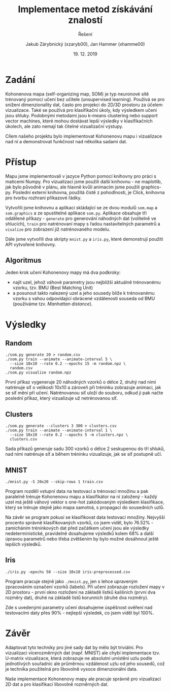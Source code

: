 #+LATEX_CLASS: article
#+LATEX_CLASS_OPTIONS: [11pt]
#+LATEX_HEADER: \usepackage{minted}
#+LATEX_HEADER: \setminted{fontsize=\footnotesize}
#+LATEX_HEADER: \usepackage[font={small,sf},labelfont=bf,format=hang,format=plain,margin=0pt,width=0.8\textwidth,]{caption}
#+OPTIONS: tags:nil creator:nil tasks:nil toc:nil

#+AUTHOR: Jakub Zárybnický (xzaryb00), Jan Hammer (xhamme00)
#+TITLE: Implementace metod získávání znalostí
#+SUBTITLE: Řešení
#+DATE: 19. 12. 2019
#+BIND: org-export-use-babel nil

* Zadání
Kohonenova mapa (self-organizing map, SOM) je typ neuronové sítě trénovaný
pomocí učení bez učitele (unsupervised learning). Používá se pro snížení
dimenzionality dat, často pro projekci do 2D/3D prostoru za účelem
vizualizace. Také se používá pro klasifikační úkoly, kdy výsledkem učení jsou
shluky. Podobnými metodami jsou k-means clustering nebo support vector machines,
které mohou dostávat lepší výsledky v klasifikačních úkolech, ale zato nemají
tak čitelné vizualizační výstupy.

Cílem našeho projektu bylo implementovat Kohonenovu mapu i vizualizace nad ní a
demonstrovat funkčnost nad několika sadami dat.

* Přístup
Mapu jsme implementovali v jazyce Python pomocí knihovny pro práci s maticemi
Numpy. Pro vizualizaci jsme použili další knihovnu - ne maplotlib, jak bylo
původně v plánu, ale hlavně kvůli animacím jsme použili graphics-py. Poslední
externí knihovna, použitá čistě z pohodlnosti, je Click, knihovna pro tvorbu
rozhraní příkazové řádky.

Vytvořili jsme knihovnu a aplikaci skládající se ze dvou modulů ~som.map~ a
~som.graphics~ a ze spustitelné aplikace ~som.py~. Aplikace obsahuje tři oddělené
příkazy - ~generate~ pro generování náhodných dat (volitelně ve shlucích), ~train~
pro natrénovaní mapy s řadou nastavitelných parametrů a ~visalize~ pro zobrazení
již natrénovaného modelu.

Dále jsme vytvořili dva skripty ~mnist.py~ a ~iris.py~, které demonstrují použití
API vytvořené knihovny.

** Algoritmus
Jeden krok učení Kohonenovy mapy má dva podkroky:
- najít uzel, jehož váhové parametry jsou nejbližší aktuálně trénovanému vzorku,
  tzv. BMU (Best Matching Unit)
- a posunout takto nalezený uzel a jeho sousedy blíže k trénovanému vzorku s
  vahou odpovídající obrácené vzdálenosti souseda od BMU (používáme tzv. /Manhattan distance/).

* Výsledky

** Random
#+BEGIN_SRC shell
  ./som.py generate 20 > random.csv
  ./som.py train --animate --animate-interval 5 \
    --size 10x10 --rate 0.2 --epochs 15 -m random.npz \
    random.csv
  ./som.py visualize random.npz
#+END_SRC

První příkaz vygeneruje 20 náhodných vzorků o délce 2, druhý nad nimi natrénuje
síť o velikosti 10x10 a zároveň při tréninku zobrazuje animaci, jak se síť mění
při učení. Natrénovanou síť uloží do souboru, odkud ji pak načte poslední
příkaz, který vizualizuje už netrénovanou síť.

[[file:~/Screenshot from 2019-12-19 11-27-05.png]]

** Clusters
#+BEGIN_SRC shell
  ./som.py generate --clusters 3 300 > clusters.csv
  ./som.py train --animate --animate-interval 1 \
    --size 10x10 --rate 0.2 --epochs 5 -m clusters.npz \
    clusters.csv
#+END_SRC

Sada příkazů generuje sadu 300 vzorků o délce 2 seskupenou do tří shluků, nad
nimi natrénuje síť a během tréninku vizualizuje, jak se síť postupně učí.

[[file:~/Screenshot from 2019-12-19 11-28-01.png]]

** MNIST
#+BEGIN_SRC shell
  ./mnist.py -S 20x20 --skip-rows 1 train.csv
#+END_SRC

Program rozdělí vstupní data na testovací a trénovací množinu a pak paralelně
trénuje Kohonenovu mapu a klasifikátor na ní založený - každý uzel má ještě
váhový vektor s one-hot zakódovaným výsledkem klasifikace, který se trénuje
stejně jako mapa samotná, s propagací do sousedních uzlů.

Na závěr se program pokusí se klasifikovat data testovací množiny. Nejvyšší
procento správně klasifikovaných vzorků, co jsem viděl, bylo 76.52% - zamícháním
tréninkových dat před začátkem učení jsou ale výsledky nedeterministické,
pravidelně dosahujeme výsledků kolem 68% a další úpravou parametrů nebo třeba
zvětšením by bylo možné dosáhnout ještě lepších výsledků.

[[file:~/Screenshot from 2019-12-19 11-28-55.png]]

** Iris
#+BEGIN_SRC shell
  ./iris.py -epochs 50 --size 10x10 iris-preprocessed.csv
#+END_SRC

Program pracuje stejně jako ~./mnist.py~, jen s lehce upraveným zpracováním
označení vzorků (labels). Při učení zobrazuje rozložení mapy v 2D prostoru -
první okno rozložení na základě lístků kališních (první dva rozměry dat), druhé
na základě listů korunních (druhé dva rozměry).

Zde s uvedenými parametry učení dosahujeme úspěšnost ověření nad testovacími
daty přes 90% - nejlepší výsledek, co jsem viděl byl 100%.

[[file:~/Screenshot from 2019-12-19 11-24-13.png]]

[[file:~/Screenshot from 2019-12-19 11-25-49.png]]

* Závěr
Adaptovat tyto techniky pro jiné sady dat by mělo být triviální. Pro vizualizaci
vícerozměrných dat (např. MNIST) ale chybí implementace tzv. U-matrix
vizualizace, která zobrazuje ne absolutní umístění uzlu podle jednotlivých
souřadnic ale průměrnou vzdálenost uzlu od jeho sousedů, což je technika
použitelná pro libovolně vysoce dimenzionální data.

Naše implementace Kohonenovy mapy ale pracuje správně pro vizualizaci 2D dat a
pro klasifikaci libovolně rozměrných dat.

